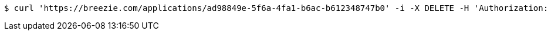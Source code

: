 [source,bash]
----
$ curl 'https://breezie.com/applications/ad98849e-5f6a-4fa1-b6ac-b612348747b0' -i -X DELETE -H 'Authorization: Bearer: 0b79bab50daca910b000d4f1a2b675d604257e42'
----